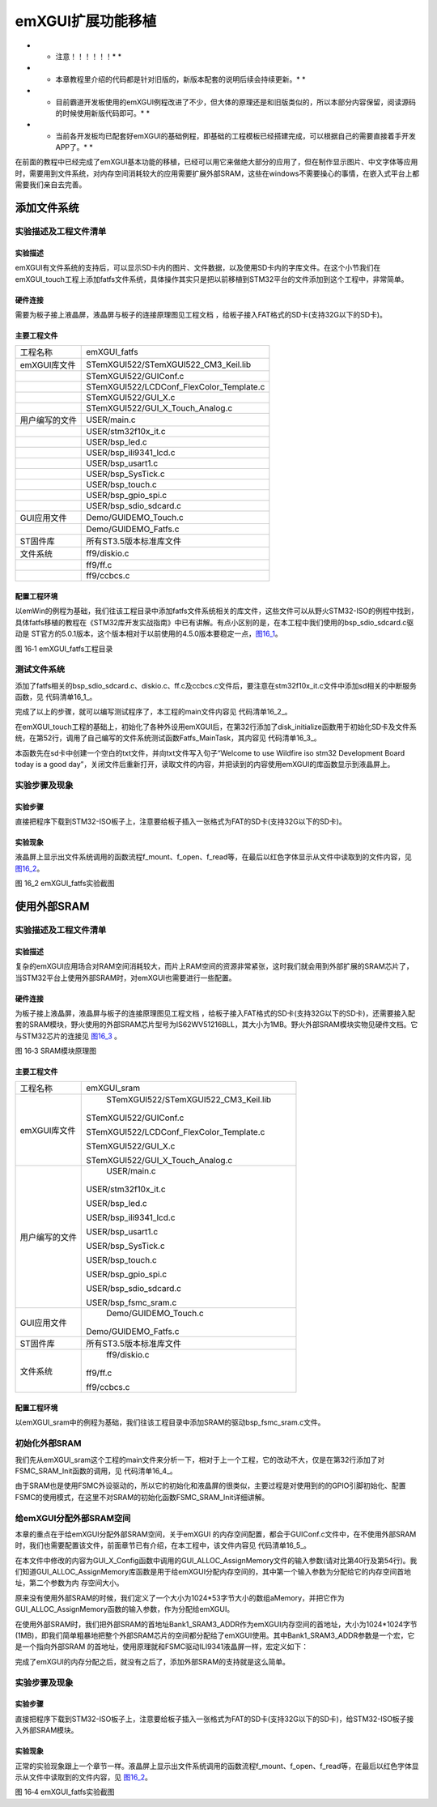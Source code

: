 .. vim: syntax=rst

emXGUI扩展功能移植
------------------------------------

* * 注意！！！！！！* *

* * 本章教程里介绍的代码都是针对旧版的，新版本配套的说明后续会持续更新。* *

* * 目前霸道开发板使用的emXGUI例程改进了不少，但大体的原理还是和旧版类似的，所以本部分内容保留，阅读源码的时候使用新版代码即可。* *

* * 当前各开发板均已配套好emXGUI的基础例程，即基础的工程模板已经搭建完成，可以根据自己的需要直接着手开发APP了。* *

在前面的教程中已经完成了emXGUI基本功能的移植，已经可以用它来做绝大部分的应用了，但在制作显示图片、中文字体等应用时，需要用到文件系统，对内存空间消耗较大的应用需要扩展外部SRAM，这些在windows不需要操心的事情，在嵌入式平台上都需要我们亲自去完善。

添加文件系统
~~~~~~~~~~~~~~~~~~

实验描述及工程文件清单
^^^^^^^^^^^^^^^^^^^^^^^^^^^^^^^^^

实验描述
''''''''''''

emXGUI有文件系统的支持后，可以显示SD卡内的图片、文件数据，以及使用SD卡内的字库文件。在这个小节我们在emXGUI_touch工程上添加fatfs文件系统，具体操作其实只是把以前移植到STM32平台的文件添加到这个工程中，非常简单。

硬件连接
''''''''''''

需要为板子接上液晶屏，液晶屏与板子的连接原理图见工程文档 ，给板子接入FAT格式的SD卡(支持32G以下的SD卡)。

主要工程文件
''''''''''''''''''

================== ========================================================================================
   工程名称         emXGUI_fatfs
emXGUI库文件        STemXGUI522/STemXGUI522_CM3_Keil.lib
     \               STemXGUI522/GUIConf.c
      \             STemXGUI522/LCDConf_FlexColor_Template.c
      \             STemXGUI522/\ GUI_X.c
      \             STemXGUI522/\ GUI_X_Touch_Analog.c 
用户编写的文件      USER/\ main.c
      \             USER/\ stm32f10x_it.c
     \              USER/bsp_led.c
      \             USER/\ bsp_ili9341_lcd.c
      \             USER/bsp_usart1.c
      \             USER/\ bsp_SysTick.c
      \             USER/bsp_touch.c
      \             USER/bsp_gpio_spi.c
      \             USER/bsp_sdio_sdcard.c 
GUI应用文件         Demo/\ GUIDEMO_Touch.c
      \             Demo/\ GUIDEMO_Fatfs.c
ST固件库            所有ST3.5版本标准库文件
文件系统            ff9/diskio.c
     \              ff9/ff.c
     \              ff9/ccbcs.c 
================== ========================================================================================

配置工程环境
''''''''''''''''''

以emWin的例程为基础，我们往该工程目录中添加fatfs文件系统相关的库文件，这些文件可以从野火STM32-ISO的例程中找到，具体fatfs移植的教程在《STM32库开发实战指南》中已有讲解。有点小区别的是，在本工程中我们使用的bsp_sdio_sdcard.c驱动是
ST官方的5.0.1版本，这个版本相对于以前使用的4.5.0版本要稳定一点，图16_1_。

.. image:: /media/docx062.png
   :align: center
   :alt: 图 16‑1 emXGUI_fatfs工程目录
   :name: 图16_1

图 16‑1 emXGUI_fatfs工程目录

测试文件系统
^^^^^^^^^^^^^^^^^^

添加了fatfs相关的bsp_sdio_sdcard.c、diskio.c、ff.c及ccbcs.c文件后，要注意在stm32f10x_it.c文件中添加sd相关的中断服务函数，见 代码清单16_1_。

.. code-block:: c
    :caption: 代码清单 16‑1要添加到stm32f10x_it.c文件的中断服务函数
    :linenos:
    :name: 代码清单16_1

    /*
    * 函数名：SDIO_IRQHandler
    * 描述  ：在SDIO_ITConfig(）这个函数开启了sdio中断 ，
    *         数据传输结束时产生中断
    * 输入  ：无
    * 输出  ：无
    */
    void SDIO_IRQHandler(void)
        {
        /* Process All SDIO Interrupt Sources */
        SD_ProcessIRQSrc();
        }

    void SD_SDIO_DMA_IRQHANDLER(void)
        {
        /* Process DMA2 Stream3 or DMA2 Stream6 Interrupt Sources */
        SD_ProcessDMAIRQ();
        }

完成了以上的步骤，就可以编写测试程序了，本工程的main文件内容见 代码清单16_2_。

.. code-block:: c
    :caption: 代码清单 16‑2emXGUI_fatfs工程的main文件
    :linenos:
    :name: 代码清单16_2

    #include "stm32f10x.h"
    #include "bsp_led.h"
    #include "GUI.h"
    #include "diskio.h"
    #include "bsp_touch.h"
    #include "bsp_SysTick.h"
    #include "bsp_usart1.h"
    #include "bsp_sdio_sdcard.h"

    extern void Touch_MainTask(void);
    extern void Fatfs_MainTask(void);

    /**
    * @brief  主函数
    * @param  无
    * @retval 无
    */
    int main(void)
        {
        /* LED 端口初始化 */
        LED_GPIO_Config();

        /* 初始化触屏 */
        Touch_Init();

        /* 初始化定时器 */
        SysTick_Init();

        /*初始化sd卡*/
        disk_initialize(0);

        /*CRC和emXGUI没有关系，只是他们为了库的保护而做的，
        这样STemXGUI的库只能用在ST的芯片上面，别的芯片是无法使用的。 */
        RCC_AHBPeriphClockCmd(RCC_AHBPeriph_CRC, ENABLE);

        /* 初始化GUI */
        GUI_Init();

        /* 初始化串口*/
        USART1_Config();

        DEBUG("\r\n wildfire ISO board emXGUI test \r\n");

        GUI_Delay (20);

    #if 0
        /* 触摸校准demo */
        Touch_MainTask();
    #else
        Fatfs_MainTask();
    #endif

        }

    /**************************END OF FILE**********************/



在emXGUI_touch工程的基础上，初始化了各种外设用emXGUI后，在第32行添加了disk_initialize函数用于初始化SD卡及文件系统，在第52行，调用了自己编写的文件系统测试函数Fatfs_MainTask，其内容见 代码清单16_3_。

.. code-block:: c
    :caption: 代码清单 16‑3Fatfs_MainTask函数内容
    :linenos:
    :name: 代码清单16_3

    /**
    *********************************************
    * @file    GUIDEMO_Fatfs.c
    * @author  fire
    * @version V1.0
    * @date    2013-xx-xx
    * @brief   测试文件系统
    *********************************************
    * @attention
    *
    * 实验平台:野火 iSO STM32 开发板
    * 论坛    :http://www.chuxue123.com
    * 淘宝    :http://firestm32.taobao.com
    *
    *********************************************
    */

    #include "stm32f10x.h"
    #include "bsp_sdio_sdcard.h"
    #include "bsp_usart1.h"
    #include "ff.h"
    #include "GUI.h"

    FIL fnew;             /* file objects */
    FATFS fs;             /* Work area (file system object) for logical drives */
    FRESULT res;
    UINT br, bw;                  /* File R/W count */
    BYTE buffer[4096]= {0};           /* file copy buffer */
    BYTE textFileBuffer[] = "Welcome to use Wildfire iso stm32 Development 
    Board today is a good day";

    void Fatfs_MainTask(void)
        {
        /* 用于显示文件内容的窗口大小 */
        GUI_RECT file_content= {5,120,235,200};

        /* 给屏幕刷上背景颜色 */
        GUI_ClearRect(0,0,240,320);

        /* 设置字体颜色 */
        GUI_SetFont(&GUI_Font8x16);

        GUI_DispStringAt ("f_mount...",5,20);

        /* Register work area for each volume
        (Always succeeds regardless of disk status) */
        f_mount(0,&fs);

        /* function disk_initialize() has been called in f_open */

        GUI_DispStringAt ("f_open :newfile.txt ...",5,40);

        /* Create new file on the drive 0 */
        res = f_open(&fnew, "0:newfile.txt", FA_CREATE_ALWAYS | FA_WRITE );

        if ( res == FR_OK )
            {
            res = f_write(&fnew, textFileBuffer, sizeof(textFileBuffer), &bw);
            f_close(&fnew);
            }

        GUI_DispStringAt ("f_read :newfile.txt ...",5,60);

        res = f_open(&fnew, "0:newfile.txt", FA_OPEN_EXISTING | FA_READ);
        res = f_read(&fnew, buffer, sizeof(buffer), &br);

        printf("\r\n %s ", buffer);

        GUI_DispStringAt ("file content:",5,100);

        /* 设置前景颜色（字体颜色）*/
        GUI_SetColor(GUI_RED);

        /* 设置字体 */
        GUI_SetFont(GUI_FONT_COMIC18B_ASCII);

        /* 显示文本到屏幕上 */
        GUI_DispStringInRectWrap((const char*)buffer, 
    &file_content,GUI_TA_LEFT,GUI_WRAPMODE_WORD) ;

        /* Close open files */
        f_close(&fnew);

        /* Unregister work area prior to discard it */
        f_mount(0, NULL);

        while (1);
    }

本函数先在sd卡中创建一个空白的txt文件，并向txt文件写入句子“Welcome to use Wildfire iso stm32 Development Board today is a good
day”，关闭文件后重新打开，读取文件的内容，并把读到的内容使用emXGUI的库函数显示到液晶屏上。

实验步骤及现象
^^^^^^^^^^^^^^^^^^^^^

实验步骤
''''''''''''

直接把程序下载到STM32-ISO板子上，注意要给板子插入一张格式为FAT的SD卡(支持32G以下的SD卡)。

.. _实验现象-7:

实验现象
''''''''''''

液晶屏上显示出文件系统调用的函数流程f_mount、f_open、f_read等，在最后以红色字体显示从文件中读取到的文件内容，见 图16_2_。

.. image:: /media/docx063.png
   :align: center
   :alt: 图 16_2 emXGUI_fatfs实验截图
   :name: 图16_2

图 16_2 emXGUI_fatfs实验截图

使用外部SRAM
~~~~~~~~~~~~~~~~~~~~~~~~

.. _实验描述及工程文件清单-1:

实验描述及工程文件清单
^^^^^^^^^^^^^^^^^^^^^^^^^^^^^^^^^

.. _实验描述-1:

实验描述
''''''''''''

复杂的emXGUI应用场合对RAM空间消耗较大，而片上RAM空间的资源非常紧张，这时我们就会用到外部扩展的SRAM芯片了，当STM32平台上使用外部SRAM时，对emXGUI也需要进行一些配置。

.. _硬件连接-1:

硬件连接
''''''''''''

为板子接上液晶屏，液晶屏与板子的连接原理图见工程文档 ，给板子接入FAT格式的SD卡(支持32G以下的SD卡)，还需要接入配套的SRAM模块，野火使用的外部SRAM芯片型号为IS62WV51216BLL，其大小为1MB。野火外部SRAM模块实物见硬件文档。它与STM32芯片的连接见 图16_3_ 。

.. image:: /media/docx064.png
   :align: center
   :alt: 图 16‑3 SRAM模块原理图
   :name: 图16_3

图 16‑3 SRAM模块原理图

.. _主要工程文件-1:

主要工程文件
''''''''''''''''''

================== ========================================================================================
   工程名称         emXGUI_sram
 emXGUI库文件        STemXGUI522/STemXGUI522_CM3_Keil.lib

                   STemXGUI522/GUIConf.c

                   STemXGUI522/LCDConf_FlexColor_Template.c

                   STemXGUI522/\ GUI_X.c

                   STemXGUI522/\ GUI_X_Touch_Analog.c 
用户编写的文件       USER/main.c

                   USER/\ stm32f10x_it.c

                   USER/bsp_led.c

                   USER/\ bsp_ili9341_lcd.c

                   USER/bsp_usart1.c

                   USER/\ bsp_SysTick.c

                   USER/bsp_touch.c

                   USER/bsp_gpio_spi.c

                   USER/bsp_sdio_sdcard.c

                   USER/\ bsp_fsmc_sram.c 
GUI应用文件         Demo/GUIDEMO_Touch.c

                   Demo/\ GUIDEMO_Fatfs.c
ST固件库            所有ST3.5版本标准库文件 
文件系统            ff9/diskio.c

                   ff9/ff.c

                   ff9/ccbcs.c 
================== ========================================================================================

.. _配置工程环境-1:

配置工程环境
''''''''''''''''''

以emXGUI_sram中的例程为基础，我们往该工程目录中添加SRAM的驱动bsp_fsmc_sram.c文件。

初始化外部SRAM
^^^^^^^^^^^^^^^^^^^^^^^^^^^

我们先从emXGUI_sram这个工程的main文件来分析一下，相对于上一个工程，它的改动不大，仅是在第32行添加了对FSMC_SRAM_Init函数的调用，见 代码清单16_4_。

.. code-block:: c
    :caption: 代码清单 16‑4 emXGUI工程的main文件
    :linenos:
    :name: 代码清单16_4

     #include "stm32f10x.h"
     #include "bsp_led.h"
     #include "GUI.h"
     #include "diskio.h"
     #include "bsp_touch.h"
     #include "bsp_SysTick.h"
     #include "bsp_usart1.h"
     #include "bsp_sdio_sdcard.h"
     #include "bsp_fsmc_sram.h"

     extern void Touch_MainTask(void);
     extern void Fatfs_MainTask(void);

     /**
     * @brief 主函数
     * @param 无
     * @retval 无
     */
     int main(void)
     {
        /* LED 端口初始化 */
        LED_GPIO_Config();

        /* 初始化触屏 */
        Touch_Init();

        /* 初始化定时器 */
        SysTick_Init();

        /* 配置 FSMC Bank1 NOR/SRAM3 */
        FSMC_SRAM_Init();

        /* 初始化sd卡 */
        disk_initialize(0);

        /*CRC和emXGUI没有关系，只是他们为了库的保护而做的，
        这样STemXGUI的库只能用在ST的芯片上面，别的芯片是无法使用的。 */
        RCC_AHBPeriphClockCmd(RCC_AHBPeriph_CRC, ENABLE);

        /* 初始化GUI */
        GUI_Init();

        /* 初始化串口*/
        USART1_Config();

        DEBUG("\r\n wildfire ISO board emXGUI test \\r\n");

        GUI_Delay (20);

    #if 0
        /* 触摸校准demo */
        Touch_MainTask();
    #else
        Fatfs_MainTask();
    #endif

     }

     /END OF FILE/

由于SRAM也是使用FSMC外设驱动的，所以它的初始化和液晶屏的很类似，主要过程是对使用到的的GPIO引脚初始化、配置FSMC的使用模式，在这里不对SRAM的初始化函数FSMC_SRAM_Init详细讲解。

给emXGUI分配外部SRAM空间
^^^^^^^^^^^^^^^^^^^^^^^^^^^^^^^^^^

本章的重点在于给emXGUI分配外部SRAM空间，关于emXGUI 的内存空间配置，都会于GUIConf.c文件中，在不使用外部SRAM时，我们也需要配置该文件，前面章节已有介绍，在本工程中，该文件内容见 代码清单16_5_。

.. code-block:: c
    :caption: 代码清单 16‑5 emXGUI_sram工程的GUIConf.c文件内容
    :linenos:
    :name: 代码清单16_5

     #include "GUI.h"
     #include "bsp_fsmc_sram.h"

     /*
     *
     * Defines
     *
     *
     */

     //
     // Define the available number of bytes available for the GUI
     //
     #define GUI_NUMBYTES 1024*53 //modify by fire 原值为 0x200000

     #define GUI_BLOCKSIZE 0x80
     /*
     *
     * Public code
     *
     *
     *
     *
     *
     * GUI_X_Config
     *
     * Purpose:
     * Called during the initialization process in order to set up the
     * available memory for the GUI.
     */
     void GUI_X_Config(void)
     {
    #if 0
        //
        // 32 bit aligned memory area
        //
        static U32 aMemory[GUI_NUMBYTES / 4];
        //
        // Assign memory to emXGUI
        //
        GUI_ALLOC_AssignMemory(aMemory, GUI_NUMBYTES);

        GUI_ALLOC_SetAvBlockSize(GUI_BLOCKSIZE);
        //
        // Set default font
        //
        GUI_SetDefaultFont(GUI_FONT_6X8);
    #else
        //
        // 32 bit aligned memory area
        //
        //
        // Assign memory to emXGUI
        //
        GUI_ALLOC_AssignMemory((U32 *)Bank1_SRAM3_ADDR, 1024*1024);

        GUI_ALLOC_SetAvBlockSize(GUI_BLOCKSIZE);
        //
        // Set default font
        //
        GUI_SetDefaultFont(GUI_FONT_6X8);
    #endif
     }

     /* End of file */


在本文件中修改的内容为GUI_X_Config函数中调用的GUI_ALLOC_AssignMemory文件的输入参数(请对比第40行及第54行)。我们知道GUI_ALLOC_AssignMemory库函数是用于给emXGUI分配内存空间的，其中第一个输入参数为分配给它的内存空间首地址，第二个参数为内
存空间大小。

原来没有使用外部SRAM的时候，我们定义了一个大小为1024*53字节大小的数组aMemory，并把它作为GUI_ALLOC_AssignMemory函数的输入参数，作为分配给emXGUI。

在使用外部SRAM时，我们把外部SRAM的首地址Bank1_SRAM3_ADDR作为emXGUI内存空间的首地址，大小为1024*1024字节(1MB)，即我们简单粗暴地把整个外部SRAM芯片的空间都分配给了emXGUI使用。其中Bank1_SRAM3_ADDR参数是一个宏，它是一个指向外部SRAM
的首地址，使用原理就和FSMC驱动ILI9341液晶屏一样，宏定义如下：

.. code-block:: c
    :caption: Bank1_SRAM3_ADDR
    :linenos:

    #define Bank1_SRAM3_ADDR ((uint32_t)0x68000000)

完成了emXGUI的内存分配之后，就没有之后了，添加外部SRAM的支持就是这么简单。

.. _实验步骤及现象-1:

实验步骤及现象
^^^^^^^^^^^^^^^^^^^^^

.. _实验步骤-1:

实验步骤
''''''''''''

直接把程序下载到STM32-ISO板子上，注意要给板子插入一张格式为FAT的SD卡(支持32G以下的SD卡)，给STM32-ISO板子接入外部SRAM模块。

.. _实验现象-8:

实验现象
''''''''''''

正常的实验现象跟上一个章节一样。液晶屏上显示出文件系统调用的函数流程f_mount、f_open、f_read等，在最后以红色字体显示从文件中读取到的文件内容，见 图16_2_。

.. image:: /media/docx063.png
   :align: center
   :alt: 图 16‑4emXGUI_fatfs实验截图
   :name: 图16_4

图 16‑4 emXGUI_fatfs实验截图
